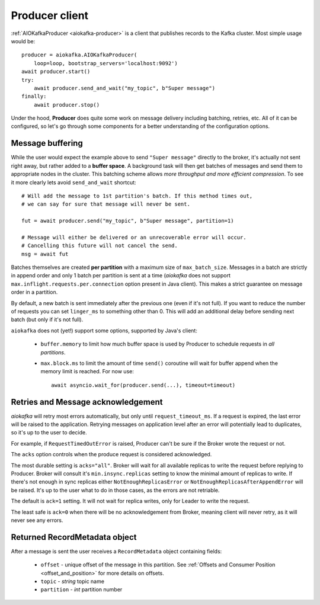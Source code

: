 .. _producer-usage:

Producer client
===============

.. _delivery semantics: https://kafka.apache.org/documentation/#semantics

:ref:`AIOKafkaProducer <aiokafka-producer>` is a client that publishes records
to the Kafka cluster. Most simple usage would be::

    producer = aiokafka.AIOKafkaProducer(
        loop=loop, bootstrap_servers='localhost:9092')
    await producer.start()
    try:
        await producer.send_and_wait("my_topic", b"Super message")
    finally:
        await producer.stop()

Under the hood, **Producer** does quite some work on message delivery including
batching, retries, etc. All of it can be configured, so let's go through some
components for a better understanding of the configuration options.


Message buffering
-----------------

While the user would expect the example above to send ``"Super message"``
directly to the broker, it's actually not sent right away, but rather added to
a **buffer space**. A background task will then get batches of messages and
send them to appropriate nodes in the cluster. This batching scheme allows
*more throughput and more efficient compression*. To see it more clearly lets
avoid ``send_and_wait`` shortcut::

    # Will add the message to 1st partition's batch. If this method times out,
    # we can say for sure that message will never be sent.

    fut = await producer.send("my_topic", b"Super message", partition=1)

    # Message will either be delivered or an unrecoverable error will occur.
    # Cancelling this future will not cancel the send.
    msg = await fut


Batches themselves are created **per partition** with a maximum size of
``max_batch_size``. Messages in a batch are strictly in append order and only
1 batch per partition is sent at a time (*aiokafka* does not support
``max.inflight.requests.per.connection`` option present in Java client). This
makes a strict guarantee on message order in a partition.

By default, a new batch is sent immediately after the previous one (even if
it's not full). If you want to reduce the number of requests you can set
``linger_ms`` to something other than 0. This will add an additional delay
before sending next batch (but only if it's not full).

``aiokafka`` does not (yet!) support some options, supported by Java's client:

    * ``buffer.memory`` to limit how much buffer space is used by Producer to
      schedule requests in *all partitions*.
    * ``max.block.ms`` to limit the amount of time ``send()`` coroutine will
      wait for buffer append when the memory limit is reached. For now use::

        await asyncio.wait_for(producer.send(...), timeout=timeout)


Retries and Message acknowledgement
-----------------------------------

*aiokafka* will retry most errors automatically, but only until
``request_timeout_ms``. If a request is expired, the last error will be raised
to the application. Retrying messages on application level after an error
will potentially lead to duplicates, so it's up to the user to decide.

For example, if ``RequestTimedOutError`` is raised, Producer can't be sure if
the Broker wrote the request or not.

The ``acks`` option controls when the produce request is considered
acknowledged.

The most durable setting is ``acks="all"``. Broker will wait for all
available replicas to write the request before replying to Producer. Broker
will consult it's ``min.insync.replicas`` setting to know the minimal amount of
replicas to write. If there's not enough in sync replicas either
``NotEnoughReplicasError`` or ``NotEnoughReplicasAfterAppendError`` will be
raised. It's up to the user what to do in those cases, as the errors are not
retriable.

The default is ``ack=1`` setting. It will not wait for replica writes, only for
Leader to write the request.

The least safe is ``ack=0`` when there will be no acknowledgement from Broker,
meaning client will never retry, as it will never see any errors.


Returned RecordMetadata object
------------------------------

After a message is sent the user receives a ``RecordMetadata`` object
containing fields:

    * ``offset`` - unique offset of the message in this partition. See 
      :ref:`Offsets and Consumer Position <offset_and_position>` for
      more details on offsets.
    * ``topic`` - *string* topic name
    * ``partition`` - *int* partition number

